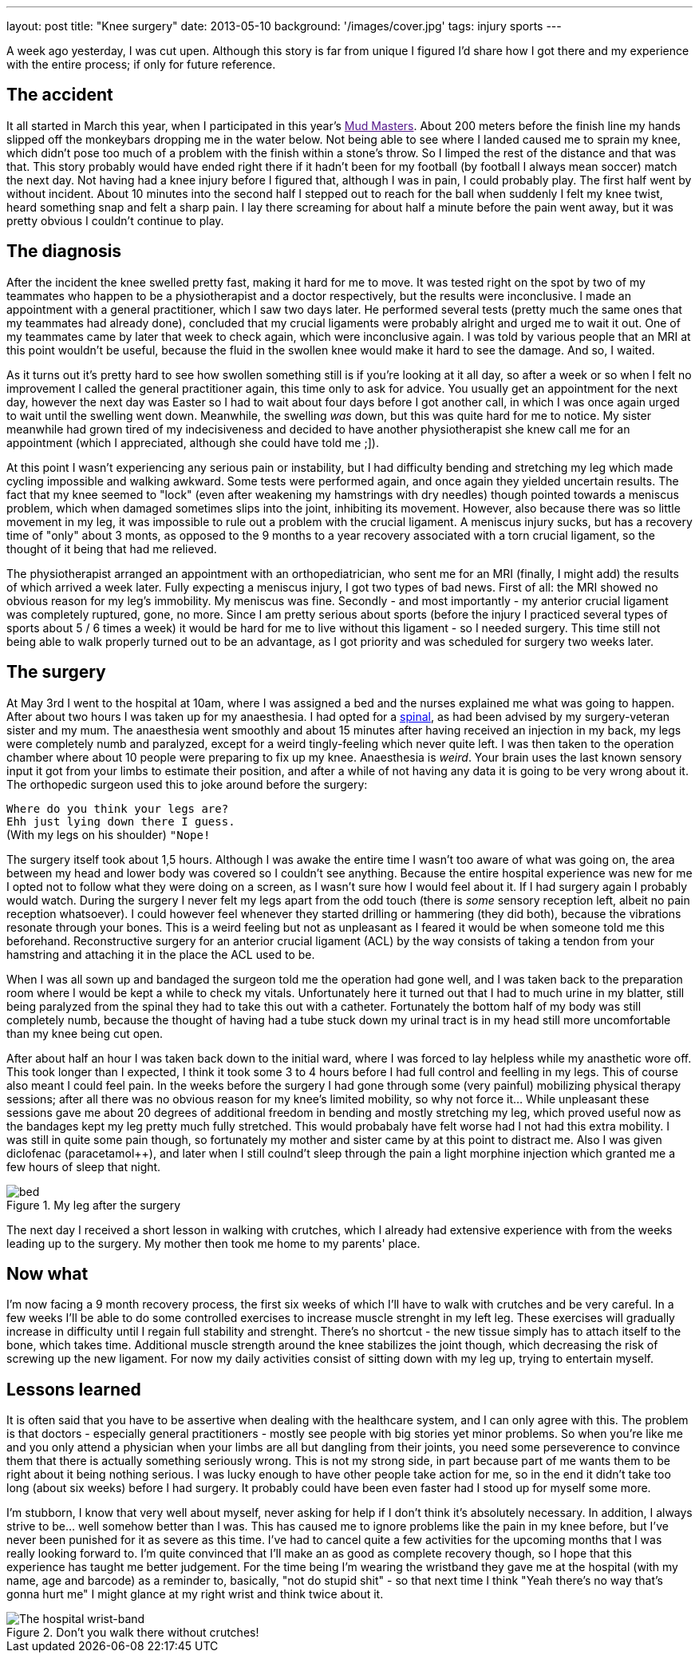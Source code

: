 ---
layout: post
title: "Knee surgery"
date: 2013-05-10
background: '/images/cover.jpg'
tags: injury sports
---

A week ago yesterday, I was cut upen. Although this story is far from unique I figured I'd share how I got there
and my experience with the entire process; if only for future reference.

## The accident
It all started in March this year, when I participated in this year's link:[Mud Masters]. About
200 meters before the finish line my hands slipped off the monkeybars dropping me in the water below. Not being able
to see where I landed caused me to sprain my knee, which didn't pose too much of a problem with the finish
within a stone's throw. So I limped the rest of the distance and that was that.
This story probably would have ended right there if it hadn't been for my football (by football I always mean soccer)
match the next day. Not having had a knee injury before I figured that, although I was in pain, I could probably play.
The first half went by without incident. About 10 minutes into the second half I stepped out to reach for the ball
when suddenly I felt my knee twist, heard something snap and felt a sharp pain. I lay there screaming for about half a minute
before the pain went away, but it was pretty obvious I couldn't continue to play.

## The diagnosis
After the incident the knee swelled pretty fast, making it hard for me to move. It was tested right on the spot
by two of my teammates who happen to be a physiotherapist and a doctor respectively, but the results were inconclusive.
I made an appointment with a general practitioner, which I saw two days later. He performed several tests (pretty much the same ones
that my teammates had already done), concluded that my crucial ligaments were probably alright and urged me to wait it out. One
of my teammates came by later that week to check again, which were inconclusive again. I was told by various people that
an MRI at this point wouldn't be useful, because the fluid in the swollen knee would make it hard to see the damage.
And so, I waited.

As it turns out it's pretty hard to see how swollen something still is if you're looking at it all day, so
after a week or so when I felt no improvement I called the general practitioner again, this time only to ask for advice.
You usually get an appointment for the next day, however the next day was Easter so I had to wait about four days before
I got another call, in which I was once again urged to wait until the swelling went down. Meanwhile, the swelling _was_
down, but this was quite hard for me to notice. My sister meanwhile had grown tired of my indecisiveness and decided to
have another physiotherapist she knew call me for an appointment (which I appreciated, although she could have told
me ;]).

At this point I wasn't experiencing any serious pain or instability, but I had difficulty bending and stretching
my leg which made cycling impossible and walking awkward. Some tests were performed again, and once again they
yielded uncertain results. The fact that my knee seemed to "lock" (even after weakening my hamstrings with dry needles)
though pointed towards a meniscus problem, which when damaged sometimes slips into the joint, inhibiting its movement.
However, also because there was so little movement in my leg, it was impossible to rule out a problem with the crucial
ligament. A meniscus injury sucks, but has a recovery time of "only" about 3 monts, as opposed to the 9 months to a year 
recovery associated with a torn crucial ligament, so the thought of it being that had me relieved.

The physiotherapist arranged an appointment with an orthopediatrician, who sent me for an MRI (finally, I might add)
the results of which arrived a week later. Fully expecting a meniscus injury, I got two types of bad news. First of all:
the MRI showed no obvious reason for my leg's immobility. My meniscus was fine. Secondly - and most importantly - my
anterior crucial ligament was completely ruptured, gone, no more. Since I am pretty serious about sports (before the
 injury I practiced several types of sports about 5 / 6 times a week) it would be hard for me to live without this
 ligament - so I needed surgery. This time still not being able to walk properly turned out to be an advantage, as I
 got priority and was scheduled for surgery two weeks later.

## The surgery
At May 3rd I went to the hospital at 10am, where I was assigned a bed and the nurses explained me what was going to
happen. After about two hours I was taken up for my anaesthesia. I had opted for a
link:http://en.wikipedia.org/wiki/Spinal_anaesthesia[spinal], as had been advised by my surgery-veteran sister and my mum.
The anaesthesia went smoothly and about 15 minutes after having received an injection in my back, my legs were
completely numb and paralyzed, except for a weird tingly-feeling which never quite left. I was then taken to the
operation chamber where about 10 people were preparing to fix up my knee. Anaesthesia is _weird_. Your brain
uses the last known sensory input it got from your limbs to estimate their position, and after a while of not
having any data it is going to be very wrong about it. The orthopedic surgeon used this to joke around before
the surgery:

``Where do you think your legs are?`` +
``Ehh just lying down there I guess.`` +
(With my legs on his shoulder) ``"Nope!`` +

The surgery itself took about 1,5 hours. Although I was awake the entire time I wasn't too aware of what was going on,
the area between my head and lower body was covered so I couldn't see anything. Because the entire hospital experience
was new for me I opted not to follow what they were doing on a screen, as I wasn't sure how I would feel about
it. If I had surgery again I probably would watch. During the surgery I never felt my legs apart from the odd touch
(there is _some_ sensory reception left, albeit no pain reception whatsoever). I could however feel whenever they
started drilling or hammering (they did both), because the vibrations resonate through your bones. This is a weird
feeling but not as unpleasant as I feared it would be when someone told me this beforehand. Reconstructive surgery
for an anterior crucial ligament (ACL) by the way consists of taking a tendon from your hamstring and attaching
it in the place the ACL used to be.

When I was all sown up and bandaged the surgeon told me the operation had gone well, and I was taken back to the preparation room where I would be kept
a while to check my vitals. Unfortunately here it turned out that I had to much urine in my blatter, still being paralyzed
from the spinal they had to take this out with a catheter. Fortunately the bottom half of my body was still completely numb,
because the thought of having had a tube stuck down my urinal tract is in my head still more uncomfortable than my knee
 being cut open.

After about half an hour I was taken back down to the initial ward, where I was forced to lay helpless while my anasthetic
wore off. This took longer than I expected, I think it took some 3 to 4 hours before I had full control and feelling
in my legs. This of course also meant I could feel pain. In the weeks before the surgery I had gone through some (very painful)
mobilizing physical therapy sessions; after all there was no obvious reason for my knee's limited mobility, so
why not force it... While unpleasant these sessions gave me about 20 degrees of additional freedom in bending and
mostly stretching my leg, which proved useful now as the bandages kept my leg pretty much fully stretched. This would
probabaly have felt worse had I not had this extra mobility. I was still in quite some pain though, so fortunately my
mother and sister came by at this point to distract me. Also I was given diclofenac (paracetamol++), and later when
I still coulnd't sleep through the pain a light morphine injection which granted me a few hours of sleep that night.

.My leg after the surgery
image::/images/hospital-knee/bed.jpg[]

The next day I received a short lesson in walking with crutches, which I already had extensive experience with
from the weeks leading up to the surgery. My mother then took me home to my parents' place.

## Now what
I'm now facing a 9 month recovery process, the first six weeks of which I'll have to walk with crutches and be
very careful. In a few weeks I'll be able to do some controlled exercises to increase muscle strenght in my left leg.
These exercises will gradually increase in difficulty until I regain full stability and strenght. There's no shortcut -
the new tissue simply has to attach itself to the bone, which takes time. Additional muscle strength around the knee
stabilizes the joint though, which decreasing the risk of screwing up the new ligament.
For now my daily activities consist of sitting down with my leg up, trying to entertain myself.

## Lessons learned
It is often said that you have to be assertive when dealing with the healthcare system, and I can only agree with this.
The problem is that doctors - especially general practitioners - mostly see people with big stories yet minor problems.
So when you're like me and you only attend a physician when your limbs are all but dangling from their joints,
you need some perseverence to convince them that there is actually something seriously wrong. This is not my strong
side, in part because part of me wants them to be right about it being nothing serious. I was lucky enough to have other
people take action for me, so in the end it didn't take too long (about six weeks) before I had surgery.
It probably could have been even faster had I stood up for myself some more.

I'm stubborn, I know that very well about myself, never asking for help if I don't think it's absolutely necessary. In
addition, I always strive to be... well somehow better than I was. This has caused me to ignore problems like the pain
in my knee before, but I've never been punished for it as severe as this time. I've had to cancel quite a few activities 
for the upcoming months that I was really looking forward to. I'm quite
convinced that I'll make an as good as complete recovery though, so I hope that this experience has taught me better judgement.
For the time being I'm wearing the wristband they gave me at the hospital (with my name, age and barcode) as a reminder
to, basically, "not do stupid shit" - so that next time I think "Yeah there's no way that's gonna hurt me" I might glance 
at my right wrist and think twice about it.

.Don't you walk there without crutches!
image::/images/hospital-knee/wristband.jpg[The hospital wrist-band]